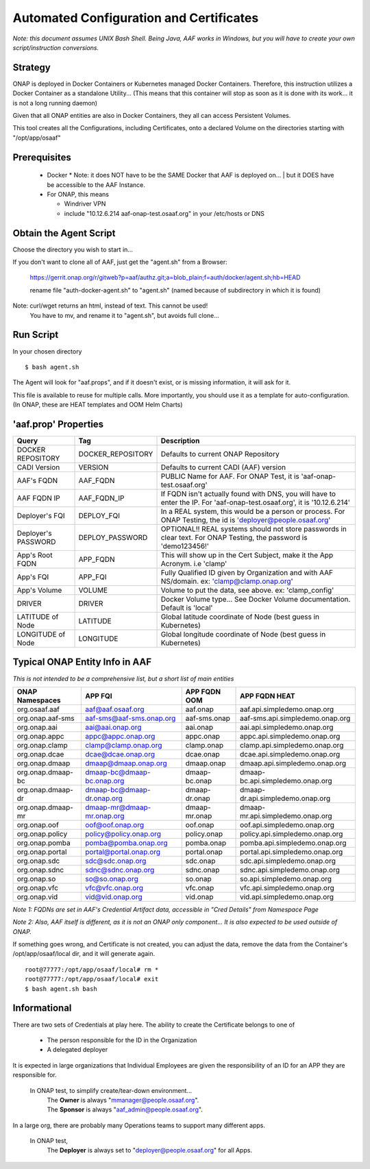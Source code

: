 .. This work is licensed under a Creative Commons Attribution 4.0 International License.
.. http://creativecommons.org/licenses/by/4.0
.. Copyright © 2017 AT&T Intellectual Property. All rights reserved.

========================================
Automated Configuration and Certificates
========================================

*Note: this document assumes UNIX Bash Shell.  Being Java, AAF works in Windows, but you will have to create your own script/instruction conversions.*

--------
Strategy
--------

ONAP is deployed in Docker Containers or Kubernetes managed Docker Containers.  Therefore, this instruction utilizes a Docker Container as a standalone Utility... (This means that this container will stop as soon as it is done with its work... it is not a long running daemon)

Given that all ONAP entities are also in Docker Containers, they all can access Persistent Volumes.

This tool creates all the Configurations, including Certificates, onto a declared Volume on the directories starting with "/opt/app/osaaf"

------------------
Prerequisites
------------------
  * Docker
    * Note: it does NOT have to be the SAME Docker that AAF is deployed on...
    | but it DOES have be accessible to the AAF Instance.  
  * For ONAP, this means
    
    * Windriver VPN
    * include "10.12.6.214 aaf-onap-test.osaaf.org" in your /etc/hosts or DNS

-----------------------
Obtain the Agent Script
-----------------------
Choose the directory you wish to start in... 

If you don't want to clone all of AAF, just get the "agent.sh" from a Browser:

  https://gerrit.onap.org/r/gitweb?p=aaf/authz.git;a=blob_plain;f=auth/docker/agent.sh;hb=HEAD
  
  rename file "auth-docker-agent.sh" to "agent.sh" (named because of subdirectory in which it is found) 

Note: curl/wget returns an  html, instead of text.  This cannot be used!
  | You have to mv, and rename it to "agent.sh", but avoids full clone...

-------------------------
Run Script
-------------------------

In your chosen directory ::
 
  $ bash agent.sh

The Agent will look for "aaf.props", and if it doesn't exist, or is missing information, it will ask for it.

This file is available to reuse for multiple calls. More importantly, you should use it as a template for auto-configuration.  (In ONAP, these are HEAT templates and OOM Helm Charts)

---------------------
'aaf.prop' Properties
---------------------

==================== ================= ============
Query                Tag               Description
==================== ================= ============
DOCKER REPOSITORY    DOCKER_REPOSITORY Defaults to current ONAP Repository
CADI Version         VERSION           Defaults to current CADI (AAF) version
AAF's FQDN           AAF_FQDN          PUBLIC Name for AAF. For ONAP Test, it is 'aaf-onap-test.osaaf.org'
AAF FQDN IP          AAF_FQDN_IP       If FQDN isn't actually found with DNS, you will have to enter the IP.  For 'aaf-onap-test.osaaf.org', it is '10.12.6.214'
Deployer's FQI       DEPLOY_FQI        In a REAL system, this would be a person or process. For ONAP Testing, the id is 'deployer@people.osaaf.org'
Deployer's PASSWORD  DEPLOY_PASSWORD   OPTIONAL!! REAL systems should not store passwords in clear text. For ONAP Testing, the password is 'demo123456!'
App's Root FQDN      APP_FQDN          This will show up in the Cert Subject, make it the App Acronym. i.e 'clamp'
App's FQI            APP_FQI           Fully Qualified ID given by Organization and with AAF NS/domain.  ex: 'clamp@clamp.onap.org'
App's Volume         VOLUME            Volume to put the data, see above. ex: 'clamp_config'
DRIVER               DRIVER            Docker Volume type... See Docker Volume documentation. Default is 'local'
LATITUDE of Node     LATITUDE          Global latitude coordinate of Node (best guess in Kubernetes)
LONGITUDE of Node    LONGITUDE         Global longitude coordinate of Node (best guess in Kubernetes)
==================== ================= ============

-------------------------------
Typical ONAP Entity Info in AAF
-------------------------------
*This is not intended to be a comprehensive list, but a short list of main entities*

============================= ===========================  ======================= ==============================================
ONAP Namespaces               APP FQI                      APP FQDN OOM            APP FQDN HEAT
============================= ===========================  ======================= ==============================================
org.osaaf.aaf                 aaf@aaf.osaaf.org            aaf.onap                aaf.api.simpledemo.onap.org
org.onap.aaf-sms              aaf-sms@aaf-sms.onap.org     aaf-sms.onap            aaf-sms.api.simpledemo.onap.org
org.onap.aai                  aai@aai.onap.org             aai.onap                aai.api.simpledemo.onap.org
org.onap.appc                 appc@appc.onap.org           appc.onap               appc.api.simpledemo.onap.org
org.onap.clamp                clamp@clamp.onap.org         clamp.onap              clamp.api.simpledemo.onap.org
org.onap.dcae                 dcae@dcae.onap.org           dcae.onap               dcae.api.simpledemo.onap.org
org.onap.dmaap                dmaap@dmaap.onap.org         dmaap.onap              dmaap.api.simpledemo.onap.org                                         
org.onap.dmaap-bc             dmaap-bc@dmaap-bc.onap.org   dmaap-bc.onap           dmaap-bc.api.simpledemo.onap.org
org.onap.dmaap-dr             dmaap-bc@dmaap-dr.onap.org   dmaap-dr.onap           dmaap-dr.api.simpledemo.onap.org                                           
org.onap.dmaap-mr             dmaap-mr@dmaap-mr.onap.org   dmaap-mr.onap           dmaap-mr.api.simpledemo.onap.org
org.onap.oof                  oof@oof.onap.org             oof.onap                oof.api.simpledemo.onap.org
org.onap.policy               policy@policy.onap.org       policy.onap             policy.api.simpledemo.onap.org
org.onap.pomba                pomba@pomba.onap.org         pomba.onap              pomba.api.simpledemo.onap.org
org.onap.portal               portal@portal.onap.org       portal.onap             portal.api.simpledemo.onap.org
org.onap.sdc                  sdc@sdc.onap.org             sdc.onap                sdc.api.simpledemo.onap.org
org.onap.sdnc                 sdnc@sdnc.onap.org           sdnc.onap               sdnc.api.simpledemo.onap.org
org.onap.so                   so@so.onap.org               so.onap                 so.api.simpledemo.onap.org
org.onap.vfc                  vfc@vfc.onap.org             vfc.onap                vfc.api.simpledemo.onap.org
org.onap.vid                  vid@vid.onap.org             vid.onap                vid.api.simpledemo.onap.org
============================= ===========================  ======================= ==============================================

*Note 1: FQDNs are set in AAF's Credential Artifact data, accessible in "Cred Details" from Namespace Page*

*Note 2: Also, AAF itself is different, as it is not an ONAP only component... It is also expected to be used outside of ONAP.*

If something goes wrong, and Certificate is not created, you can adjust the data, remove the data from the Container's /opt/app/osaaf/local dir, and it will generate again. ::

  root@77777:/opt/app/osaaf/local# rm *
  root@77777:/opt/app/osaaf/local# exit
  $ bash agent.sh bash

-------------
Informational
-------------

There are two sets of Credentials at play here.  The ability to create the Certificate belongs to one of
  
  * The person responsible for the ID in the Organization 
  * A delegated deployer

It is expected in large organizations that Individual Employees are given the responsibility of an ID for an APP they are responsible for.

  In ONAP test, to simplify create/tear-down environment... 
     | The **Owner** is always "mmanager@people.osaaf.org". 
     | The **Sponsor** is always "aaf_admin@people.osaaf.org".

In a large org, there are probably many Operations teams to support many different apps.

  In ONAP test, 
     The **Deployer** is always set to "deployer@people.osaaf.org" for all Apps.












